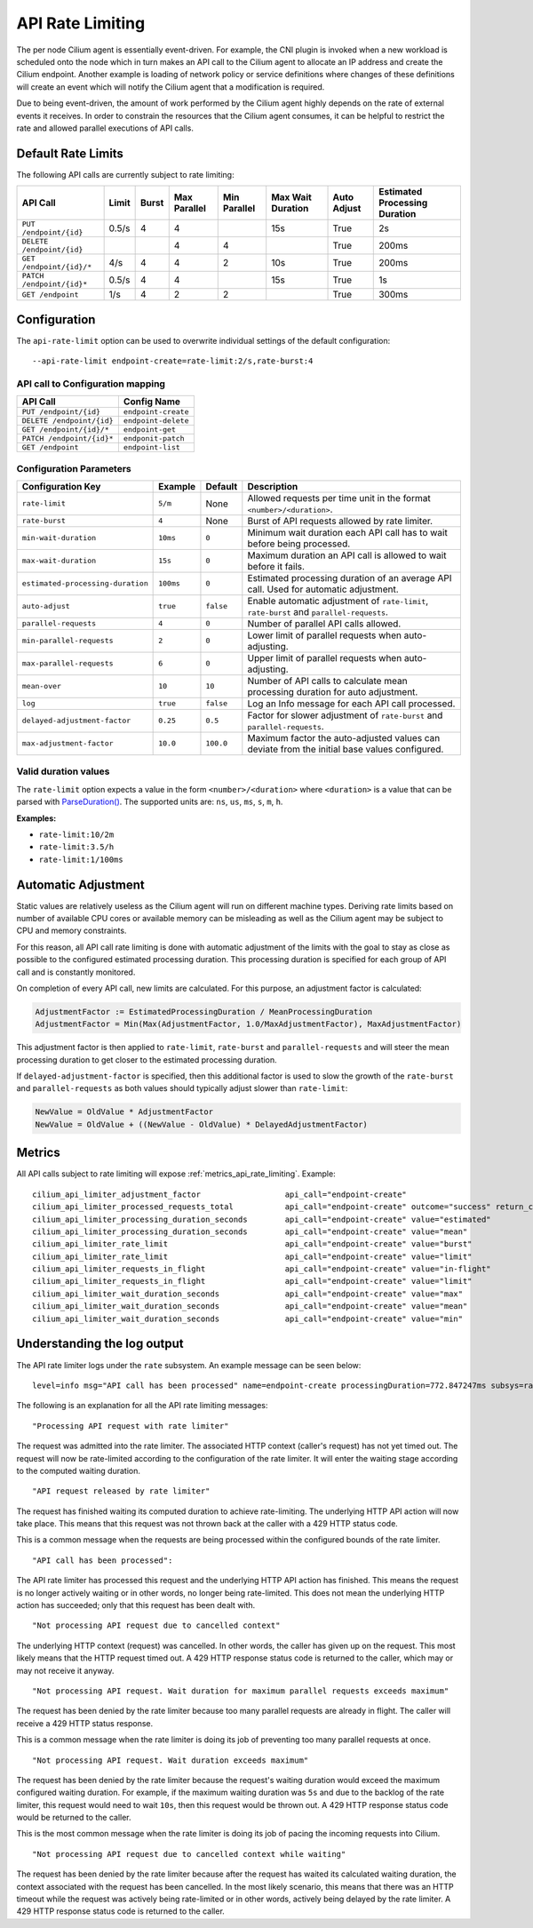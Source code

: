 .. only:: not (epub or latex or html)

    WARNING: You are looking at unreleased Cilium documentation.
    Please use the official rendered version released here:
    https://docs.cilium.io

.. _api_rate_limiting:

*****************
API Rate Limiting
*****************

The per node Cilium agent is essentially event-driven. For example, the CNI
plugin is invoked when a new workload is scheduled onto the node which in turn
makes an API call to the Cilium agent to allocate an IP address and create the
Cilium endpoint. Another example is loading of network policy or service
definitions where changes of these definitions will create an event which will
notify the Cilium agent that a modification is required.

Due to being event-driven, the amount of work performed by the Cilium agent
highly depends on the rate of external events it receives. In order to
constrain the resources that the Cilium agent consumes, it can be helpful to
restrict the rate and allowed parallel executions of API calls.

Default Rate Limits
===================

The following API calls are currently subject to rate limiting:

========================== ====== ===== ============= ============ ================= =========== ===============================
API Call                   Limit  Burst Max Parallel  Min Parallel Max Wait Duration Auto Adjust Estimated Processing Duration
========================== ====== ===== ============= ============ ================= =========== ===============================
``PUT /endpoint/{id}``     0.5/s  4     4                          15s               True        2s
``DELETE /endpoint/{id}``               4             4                              True        200ms
``GET /endpoint/{id}/*``   4/s    4     4             2            10s               True        200ms
``PATCH /endpoint/{id}*``  0.5/s  4     4                          15s               True        1s
``GET /endpoint``          1/s    4     2             2                              True        300ms
========================== ====== ===== ============= ============ ================= =========== ===============================

Configuration
=============

The ``api-rate-limit`` option can be used to overwrite individual settings of the
default configuration::

   --api-rate-limit endpoint-create=rate-limit:2/s,rate-burst:4

API call to Configuration mapping
---------------------------------

========================== ====================
API Call                   Config Name
========================== ====================
``PUT /endpoint/{id}``     ``endpoint-create``
``DELETE /endpoint/{id}``  ``endpoint-delete``
``GET /endpoint/{id}/*``   ``endpoint-get``
``PATCH /endpoint/{id}*``  ``endponit-patch``
``GET /endpoint``          ``endpoint-list``
========================== ====================

Configuration Parameters
------------------------

================================= ========= ========= =====================================================================================
Configuration Key                 Example   Default   Description
================================= ========= ========= =====================================================================================
``rate-limit``                    ``5/m``   None      Allowed requests per time unit in the format ``<number>/<duration>``.
``rate-burst``                    ``4``     None      Burst of API requests allowed by rate limiter.
``min-wait-duration``             ``10ms``  ``0``     Minimum wait duration each API call has to wait before being processed.
``max-wait-duration``             ``15s``   ``0``     Maximum duration an API call is allowed to wait before it fails.
``estimated-processing-duration`` ``100ms`` ``0``     Estimated processing duration of an average API call. Used for automatic adjustment.
``auto-adjust``                   ``true``  ``false`` Enable automatic adjustment of ``rate-limit``, ``rate-burst`` and ``parallel-requests``.
``parallel-requests``             ``4``     ``0``     Number of parallel API calls allowed.
``min-parallel-requests``         ``2``     ``0``     Lower limit of parallel requests when auto-adjusting.
``max-parallel-requests``         ``6``     ``0``     Upper limit of parallel requests when auto-adjusting.
``mean-over``                     ``10``    ``10``    Number of API calls to calculate mean processing duration for auto adjustment.
``log``                           ``true``  ``false`` Log an Info message for each API call processed.
``delayed-adjustment-factor``     ``0.25``  ``0.5``   Factor for slower adjustment of ``rate-burst`` and ``parallel-requests``.
``max-adjustment-factor``         ``10.0``  ``100.0`` Maximum factor the auto-adjusted values can deviate from the initial base values configured.
================================= ========= ========= =====================================================================================

Valid duration values
---------------------

The ``rate-limit`` option expects a value in the form ``<number>/<duration>``
where ``<duration>`` is a value that can be parsed with `ParseDuration()
<https://golang.org/pkg/time/#ParseDuration>`_. The supported units are:
``ns``, ``us``, ``ms``, ``s``, ``m``, ``h``.

**Examples:**

* ``rate-limit:10/2m``
* ``rate-limit:3.5/h``
* ``rate-limit:1/100ms``

Automatic Adjustment
====================

Static values are relatively useless as the Cilium agent will run on different
machine types. Deriving rate limits based on number of available CPU cores or
available memory can be misleading as well as the Cilium agent may be subject
to CPU and memory constraints.

For this reason, all API call rate limiting is done with automatic adjustment
of the limits with the goal to stay as close as possible to the configured
estimated processing duration. This processing duration is specified for each
group of API call and is constantly monitored.

On completion of every API call, new limits are calculated. For this purpose, an
adjustment factor is calculated:

.. code-block:: go

    AdjustmentFactor := EstimatedProcessingDuration / MeanProcessingDuration
    AdjustmentFactor = Min(Max(AdjustmentFactor, 1.0/MaxAdjustmentFactor), MaxAdjustmentFactor)

This adjustment factor is then applied to ``rate-limit``, ``rate-burst`` and
``parallel-requests`` and will steer the mean processing duration to get closer
to the estimated processing duration.

If ``delayed-adjustment-factor`` is specified, then this additional factor is
used to slow the growth of the ``rate-burst`` and ``parallel-requests`` as both
values should typically adjust slower than ``rate-limit``:

.. code-block:: go

    NewValue = OldValue * AdjustmentFactor
    NewValue = OldValue + ((NewValue - OldValue) * DelayedAdjustmentFactor)

Metrics
=======

All API calls subject to rate limiting will expose :ref:`metrics_api_rate_limiting`. Example::

    cilium_api_limiter_adjustment_factor                  api_call="endpoint-create"                                                0.695787
    cilium_api_limiter_processed_requests_total           api_call="endpoint-create" outcome="success" return_code="200"            7.000000
    cilium_api_limiter_processing_duration_seconds        api_call="endpoint-create" value="estimated"                              2.000000
    cilium_api_limiter_processing_duration_seconds        api_call="endpoint-create" value="mean"                                   2.874443
    cilium_api_limiter_rate_limit                         api_call="endpoint-create" value="burst"                                  4.000000
    cilium_api_limiter_rate_limit                         api_call="endpoint-create" value="limit"                                  0.347894
    cilium_api_limiter_requests_in_flight                 api_call="endpoint-create" value="in-flight"                              0.000000
    cilium_api_limiter_requests_in_flight                 api_call="endpoint-create" value="limit"                                  0.000000
    cilium_api_limiter_wait_duration_seconds              api_call="endpoint-create" value="max"                                    15.000000
    cilium_api_limiter_wait_duration_seconds              api_call="endpoint-create" value="mean"                                   0.000000
    cilium_api_limiter_wait_duration_seconds              api_call="endpoint-create" value="min"                                    0.000000

Understanding the log output
============================

The API rate limiter logs under the ``rate`` subsystem. An example message can
be seen below::

   level=info msg="API call has been processed" name=endpoint-create processingDuration=772.847247ms subsys=rate totalDuration=14.923958916s uuid=d34a2e1f-1ac9-11eb-8663-42010a8a0fe1 waitDurationTotal=14.151023084s

The following is an explanation for all the API rate limiting messages:

::

   "Processing API request with rate limiter"

The request was admitted into the rate limiter. The associated HTTP context
(caller's request) has not yet timed out. The request will now be rate-limited
according to the configuration of the rate limiter. It will enter the waiting
stage according to the computed waiting duration.

::

   "API request released by rate limiter"


The request has finished waiting its computed duration to achieve
rate-limiting. The underlying HTTP API action will now take place. This means
that this request was not thrown back at the caller with a 429 HTTP status
code.

This is a common message when the requests are being processed within the
configured bounds of the rate limiter.

::

   "API call has been processed":

The API rate limiter has processed this request and the underlying HTTP API
action has finished. This means the request is no longer actively waiting or in
other words, no longer being rate-limited. This does not mean the underlying
HTTP action has succeeded; only that this request has been dealt with.

::

   "Not processing API request due to cancelled context"

The underlying HTTP context (request) was cancelled. In other words, the caller
has given up on the request. This most likely means that the HTTP request timed
out. A 429 HTTP response status code is returned to the caller, which may or
may not receive it anyway.

::

   "Not processing API request. Wait duration for maximum parallel requests exceeds maximum"

The request has been denied by the rate limiter because too many parallel
requests are already in flight. The caller will receive a 429 HTTP status
response.

This is a common message when the rate limiter is doing its job of preventing
too many parallel requests at once.

::

   "Not processing API request. Wait duration exceeds maximum"

The request has been denied by the rate limiter because the request's waiting
duration would exceed the maximum configured waiting duration. For example, if
the maximum waiting duration was ``5s`` and due to the backlog of the rate
limiter, this request would need to wait ``10s``, then this request would be
thrown out. A 429 HTTP response status code would be returned to the caller.

This is the most common message when the rate limiter is doing its job of
pacing the incoming requests into Cilium.

::

   "Not processing API request due to cancelled context while waiting"

The request has been denied by the rate limiter because after the request has
waited its calculated waiting duration, the context associated with the request
has been cancelled. In the most likely scenario, this means that there was an
HTTP timeout while the request was actively being rate-limited or in other
words, actively being delayed by the rate limiter. A 429 HTTP response status
code is returned to the caller.
